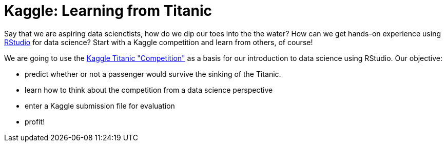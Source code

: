 // = Your Blog title
// See https://hubpress.gitbooks.io/hubpress-knowledgebase/content/ for information about the parameters.
// :hp-image: /covers/cover.png
// :published_at: 2019-01-31
// :hp-tags: HubPress, Blog, Open_Source,
// :hp-alt-title: My English Title

= Kaggle: Learning from Titanic
:hp-alt-title: Predict Survival Propensity of Titanic Passengers
:hp-tags: Blog, Open_Source, Machine_Learning, Analytics, Data_Science

Say that we are aspiring data scienctists, how do we dip our toes into the the water? How can we get hands-on experience using link:http://rmarkdown.rstudio.com/[RStudio] for data science? Start with a Kaggle competition and learn from others, of course!

We are going to use the link:https://www.kaggle.com/c/titanic[Kaggle Titanic "Competition"] as a basis for our introduction to data science using RStudio. Our objective: 

* predict whether or not a passenger would survive the sinking of the Titanic.
* learn how to think about the competition from a data science perspective
* enter a Kaggle submission file for evaluation
* profit!



